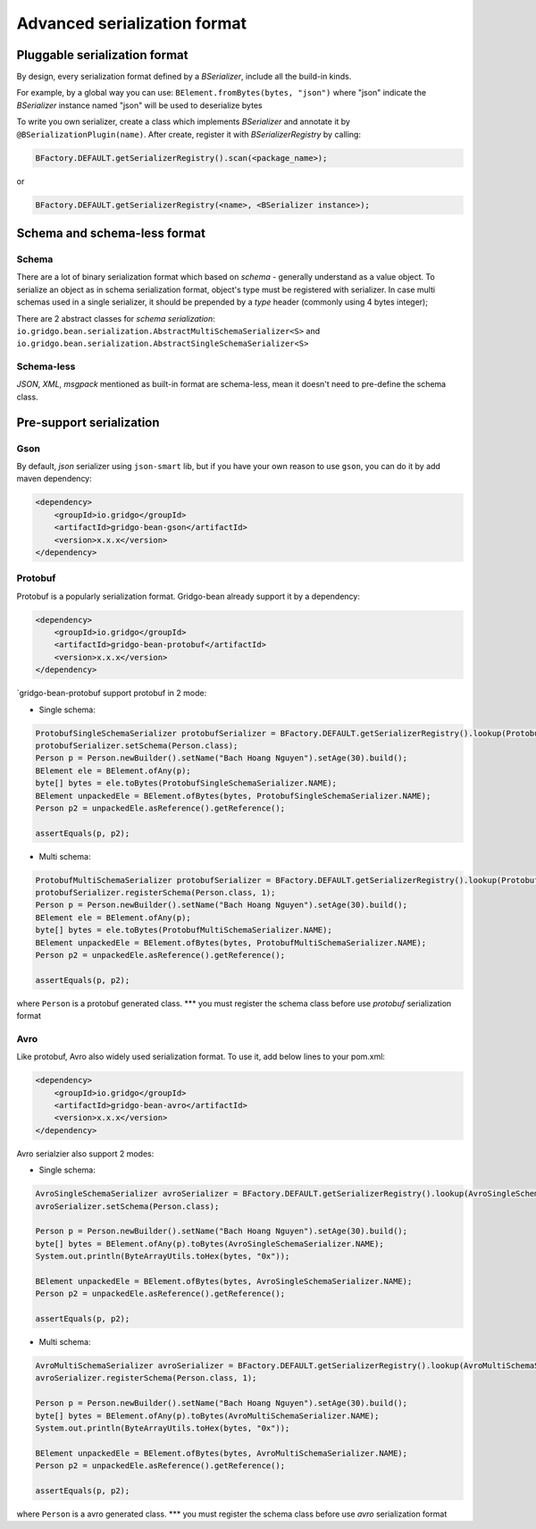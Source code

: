 Advanced serialization format
=============================


Pluggable serialization format
------------------------------

By design, every serialization format defined by a `BSerializer`, include all the build-in kinds.

For example, by a global way you can use: ``BElement.fromBytes(bytes, "json")`` where "json" indicate the `BSerializer` instance named "json" will be used to deserialize bytes

To write you own serializer, create a class which implements `BSerializer` and annotate it by ``@BSerializationPlugin(name)``. After create, register it with `BSerializerRegistry` by calling:

.. code-block:: java

    BFactory.DEFAULT.getSerializerRegistry().scan(<package_name>);

or

.. code-block:: java

    BFactory.DEFAULT.getSerializerRegistry(<name>, <BSerializer instance>);

Schema and schema-less format
----------------------------

Schema
~~~~~~
There are a lot of binary serialization format which based on `schema` - generally understand as a value object.
To serialize an object as in schema serialization format, object's type must be registered with serializer.
In case multi schemas used in a single serializer, it should be prepended by a `type` header (commonly using 4 bytes integer);

There are 2 abstract classes for `schema serialization`: ``io.gridgo.bean.serialization.AbstractMultiSchemaSerializer<S>`` and ``io.gridgo.bean.serialization.AbstractSingleSchemaSerializer<S>``

Schema-less
~~~~~~~~~~
`JSON`, `XML`, `msgpack` mentioned as built-in format are schema-less, mean it doesn't need to pre-define the schema class.

Pre-support serialization
-------------------------

Gson
~~~~

By default, `json` serializer using ``json-smart`` lib, but if you have your own reason to use ``gson``, you can do it by add maven dependency:

.. code::

    <dependency>
        <groupId>io.gridgo</groupId>
        <artifactId>gridgo-bean-gson</artifactId>
        <version>x.x.x</version>
    </dependency>

Protobuf
~~~~~~~~
Protobuf is a popularly serialization format. Gridgo-bean already support it by a dependency:

.. code::

    <dependency>
        <groupId>io.gridgo</groupId>
        <artifactId>gridgo-bean-protobuf</artifactId>
        <version>x.x.x</version>
    </dependency>

`gridgo-bean-protobuf support protobuf in 2 mode:

- Single schema:
.. code-block:: java

    ProtobufSingleSchemaSerializer protobufSerializer = BFactory.DEFAULT.getSerializerRegistry().lookup(ProtobufSingleSchemaSerializer.NAME);
    protobufSerializer.setSchema(Person.class);
    Person p = Person.newBuilder().setName("Bach Hoang Nguyen").setAge(30).build();
    BElement ele = BElement.ofAny(p);
    byte[] bytes = ele.toBytes(ProtobufSingleSchemaSerializer.NAME);
    BElement unpackedEle = BElement.ofBytes(bytes, ProtobufSingleSchemaSerializer.NAME);
    Person p2 = unpackedEle.asReference().getReference();

    assertEquals(p, p2);

- Multi schema:
.. code-block:: java

    ProtobufMultiSchemaSerializer protobufSerializer = BFactory.DEFAULT.getSerializerRegistry().lookup(ProtobufMultiSchemaSerializer.NAME);
    protobufSerializer.registerSchema(Person.class, 1);
    Person p = Person.newBuilder().setName("Bach Hoang Nguyen").setAge(30).build();
    BElement ele = BElement.ofAny(p);
    byte[] bytes = ele.toBytes(ProtobufMultiSchemaSerializer.NAME);
    BElement unpackedEle = BElement.ofBytes(bytes, ProtobufMultiSchemaSerializer.NAME);
    Person p2 = unpackedEle.asReference().getReference();

    assertEquals(p, p2);

where ``Person`` is a protobuf generated class.
*** you must register the schema class before use `protobuf` serialization format

Avro
~~~~

Like protobuf, Avro also widely used serialization format. To use it, add below lines to your pom.xml:

.. code::

    <dependency>
        <groupId>io.gridgo</groupId>
        <artifactId>gridgo-bean-avro</artifactId>
        <version>x.x.x</version>
    </dependency>

Avro serialzier also support 2 modes:

- Single schema:
.. code-block:: java

    AvroSingleSchemaSerializer avroSerializer = BFactory.DEFAULT.getSerializerRegistry().lookup(AvroSingleSchemaSerializer.NAME);
    avroSerializer.setSchema(Person.class);

    Person p = Person.newBuilder().setName("Bach Hoang Nguyen").setAge(30).build();
    byte[] bytes = BElement.ofAny(p).toBytes(AvroSingleSchemaSerializer.NAME);
    System.out.println(ByteArrayUtils.toHex(bytes, "0x"));

    BElement unpackedEle = BElement.ofBytes(bytes, AvroSingleSchemaSerializer.NAME);
    Person p2 = unpackedEle.asReference().getReference();

    assertEquals(p, p2);

- Multi schema:
.. code-block:: java

    AvroMultiSchemaSerializer avroSerializer = BFactory.DEFAULT.getSerializerRegistry().lookup(AvroMultiSchemaSerializer.NAME);
    avroSerializer.registerSchema(Person.class, 1);

    Person p = Person.newBuilder().setName("Bach Hoang Nguyen").setAge(30).build();
    byte[] bytes = BElement.ofAny(p).toBytes(AvroMultiSchemaSerializer.NAME);
    System.out.println(ByteArrayUtils.toHex(bytes, "0x"));

    BElement unpackedEle = BElement.ofBytes(bytes, AvroMultiSchemaSerializer.NAME);
    Person p2 = unpackedEle.asReference().getReference();

    assertEquals(p, p2);

where ``Person`` is a avro generated class.
*** you must register the schema class before use `avro` serialization format
